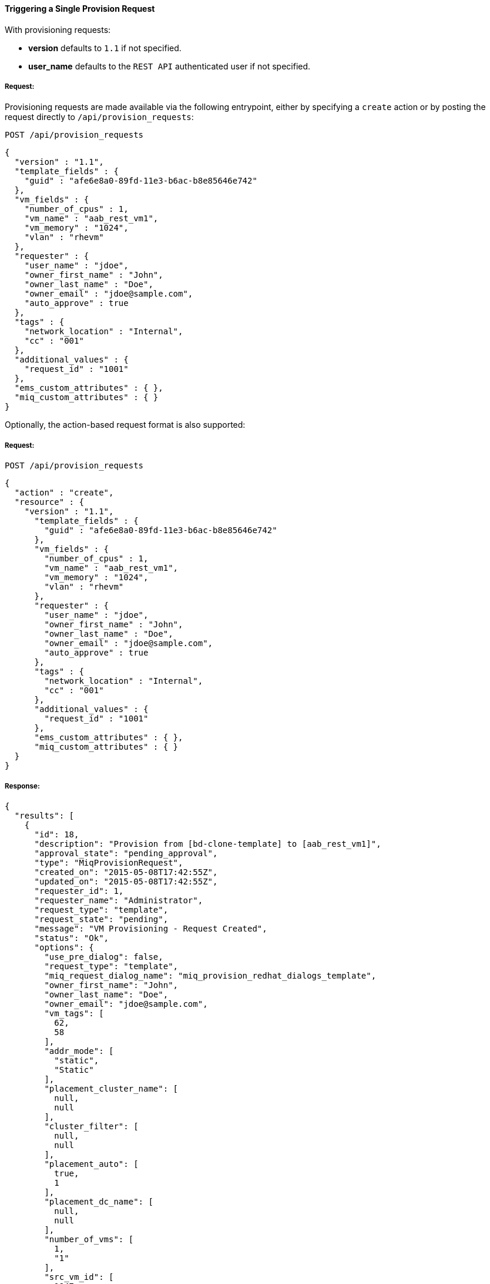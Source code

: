 [[trigger-a-single-provision-request]]
==== Triggering a Single Provision Request

With provisioning requests:

* *version* defaults to `1.1` if not specified.
* *user_name* defaults to the `REST API` authenticated user if not
specified.

===== Request:

Provisioning requests are made available via the following entrypoint, either by specifying a `create` action or by posting the request directly
to `/api/provision_requests`:
------
POST /api/provision_requests
------

[source,json]
------
{
  "version" : "1.1",
  "template_fields" : {
    "guid" : "afe6e8a0-89fd-11e3-b6ac-b8e85646e742"
  },
  "vm_fields" : {
    "number_of_cpus" : 1,
    "vm_name" : "aab_rest_vm1",
    "vm_memory" : "1024",
    "vlan" : "rhevm"
  },
  "requester" : {
    "user_name" : "jdoe",
    "owner_first_name" : "John",
    "owner_last_name" : "Doe",
    "owner_email" : "jdoe@sample.com",
    "auto_approve" : true
  },
  "tags" : {
    "network_location" : "Internal",
    "cc" : "001"
  },
  "additional_values" : {
    "request_id" : "1001"
  },
  "ems_custom_attributes" : { },
  "miq_custom_attributes" : { }
}
------

Optionally, the action-based request format is also supported:

===== Request:

------
POST /api/provision_requests
------

[source,json]
------
{
  "action" : "create",
  "resource" : {
    "version" : "1.1",
      "template_fields" : {
        "guid" : "afe6e8a0-89fd-11e3-b6ac-b8e85646e742"
      },
      "vm_fields" : {
        "number_of_cpus" : 1,
        "vm_name" : "aab_rest_vm1",
        "vm_memory" : "1024",
        "vlan" : "rhevm"
      },
      "requester" : {
        "user_name" : "jdoe",
        "owner_first_name" : "John",
        "owner_last_name" : "Doe",
        "owner_email" : "jdoe@sample.com",
        "auto_approve" : true
      },
      "tags" : {
        "network_location" : "Internal",
        "cc" : "001"
      },
      "additional_values" : {
        "request_id" : "1001"
      },
      "ems_custom_attributes" : { },
      "miq_custom_attributes" : { }
  }
}
------

===== Response:

[source,json]
------
{
  "results": [
    {
      "id": 18,
      "description": "Provision from [bd-clone-template] to [aab_rest_vm1]",
      "approval_state": "pending_approval",
      "type": "MiqProvisionRequest",
      "created_on": "2015-05-08T17:42:55Z",
      "updated_on": "2015-05-08T17:42:55Z",
      "requester_id": 1,
      "requester_name": "Administrator",
      "request_type": "template",
      "request_state": "pending",
      "message": "VM Provisioning - Request Created",
      "status": "Ok",
      "options": {
        "use_pre_dialog": false,
        "request_type": "template",
        "miq_request_dialog_name": "miq_provision_redhat_dialogs_template",
        "owner_first_name": "John",
        "owner_last_name": "Doe",
        "owner_email": "jdoe@sample.com",
        "vm_tags": [
          62,
          58
        ],
        "addr_mode": [
          "static",
          "Static"
        ],
        "placement_cluster_name": [
          null,
          null
        ],
        "cluster_filter": [
          null,
          null
        ],
        "placement_auto": [
          true,
          1
        ],
        "placement_dc_name": [
          null,
          null
        ],
        "number_of_vms": [
          1,
          "1"
        ],
        "src_vm_id": [
          1947,
          "bd-clone-template"
        ],
        "provision_type": [
          "native_clone",
          "Native Clone"
        ],
        "linked_clone": [
          null,
          null
        ],
        "vm_name": "aab_rest_vm1",
        "pxe_server_id": [
          null,
          null
        ],
        "schedule_type": [
          "immediately",
          "Immediately on Approval"
        ],
        "vm_auto_start": [
          true,
          1
        ],
        "schedule_time": "2015-05-09T13:42:54-04:00",
        "retirement": [
          0,
          "Indefinite"
        ],
        "retirement_warn": [
          604800,
          "1 Week"
        ],
        "stateless": [
          false,
          0
        ],
        "vlan": [
          "rhevm",
          "rhevm"
        ],
        "disk_format": [
          "default",
          "Default"
        ],
        "number_of_sockets": [
          1,
          "1"
        ],
        "cores_per_socket": [
          1,
          "1"
        ],
        "vm_memory": [
          "1024",
          "1024"
        ],
        "network_adapters": [
          1,
          "1"
        ],
        "placement_host_name": [
          null,
          null
        ],
        "placement_ds_name": [
          null,
          null
        ],
        "src_vm_nics": [

        ],
        "src_vm_lans": [

        ],
        "customize_enabled": [
          "enabled"
        ],
        "src_ems_id": [
          105,
          "rhevm230"
        ],
        "auto_approve": false,
        "ws_values": {
          "request_id": "1001"
        },
        "ws_ems_custom_attributes": {
        },
        "ws_miq_custom_attributes": {
        }
      },
      "userid": "jdoe",
      "source_id": 1947,
      "source_type": "VmOrTemplate"
    }
  ]
}
------
